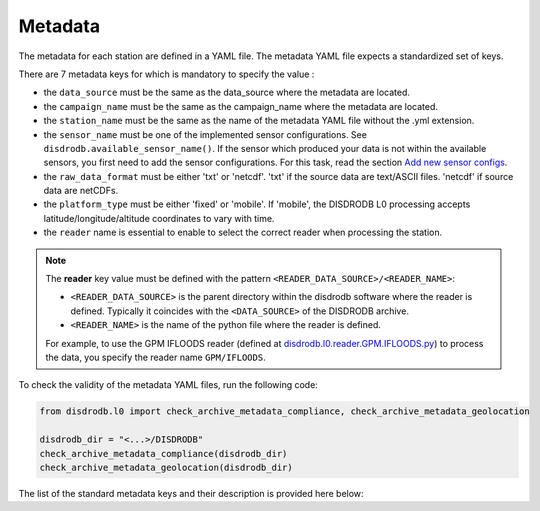 
=========================
Metadata
=========================

The metadata for each station are defined in a YAML file.
The metadata YAML file expects a standardized set of keys.

There are 7 metadata keys for which is mandatory to specify the value :

* the ``data_source`` must be the same as the data_source where the metadata are located.
* the ``campaign_name`` must be the same as the campaign_name where the metadata are located.
* the ``station_name`` must be the same as the name of the metadata YAML file without the .yml extension.
* the ``sensor_name`` must be one of the implemented sensor configurations. See ``disdrodb.available_sensor_name()``.
  If the sensor which produced your data is not within the available sensors, you first need to add the sensor
  configurations. For this task, read the section `Add new sensor configs <https://disdrodb.readthedocs.io/en/latest/sensor_configs.html>`__.
* the ``raw_data_format`` must be either 'txt' or 'netcdf'. 'txt' if the source data are text/ASCII files. 'netcdf' if source data are netCDFs.
* the ``platform_type`` must be either 'fixed' or 'mobile'. If 'mobile', the DISDRODB L0 processing accepts latitude/longitude/altitude coordinates to vary with time.
* the ``reader`` name is essential to enable to select the correct reader when processing the station.

.. note::
    The **reader** key value must be defined with the pattern ``<READER_DATA_SOURCE>/<READER_NAME>``:

    - ``<READER_DATA_SOURCE>`` is the parent directory within the disdrodb software where the reader is defined. Typically it coincides with the ``<DATA_SOURCE>`` of the DISDRODB archive.

    - ``<READER_NAME>`` is the name of the python file where the reader is defined.


    For example, to use the GPM IFLOODS reader (defined at `disdrodb.l0.reader.GPM.IFLOODS.py <https://github.com/ltelab/disdrodb/tree/main/disdrodb/l0/readers/GPM/IFLOODS.py>`_)
    to process the data, you specify the reader name ``GPM/IFLOODS``.


To check the validity of the metadata YAML files, run the following code:

.. code-block:: python

    from disdrodb.l0 import check_archive_metadata_compliance, check_archive_metadata_geolocation

    disdrodb_dir = "<...>/DISDRODB"
    check_archive_metadata_compliance(disdrodb_dir)
    check_archive_metadata_geolocation(disdrodb_dir)




The list of the standard metadata keys and their description is provided here below:


.. csv-table:: Mandatory keys
   :align: left
   :file: ./metadata_csv/Mandatory_Keys.csv
   :widths: auto
   :header-rows: 1


.. csv-table:: Station description
   :align: left
   :file: ./metadata_csv/Description.csv
   :widths: auto
   :header-rows: 1


.. csv-table:: Deployment info
   :align: left
   :file: ./metadata_csv/Deployment_Info.csv
   :widths: auto
   :header-rows: 1


.. csv-table:: Sensor Info
   :align: left
   :file: ./metadata_csv/Sensor_Info.csv
   :widths: auto
   :header-rows: 1


.. csv-table:: Source information
   :align: left
   :file: ./metadata_csv/Source_Info.csv
   :widths: auto
   :header-rows: 1


.. csv-table:: Data Attribution
   :align: left
   :file: ./metadata_csv/Data_Attribution.csv
   :widths: auto
   :header-rows: 1
